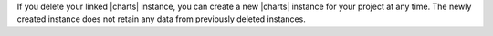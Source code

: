 If you delete your linked |charts| instance, you can create a new
|charts| instance for your project at any time. The newly created
instance does not retain any data from previously deleted instances.
